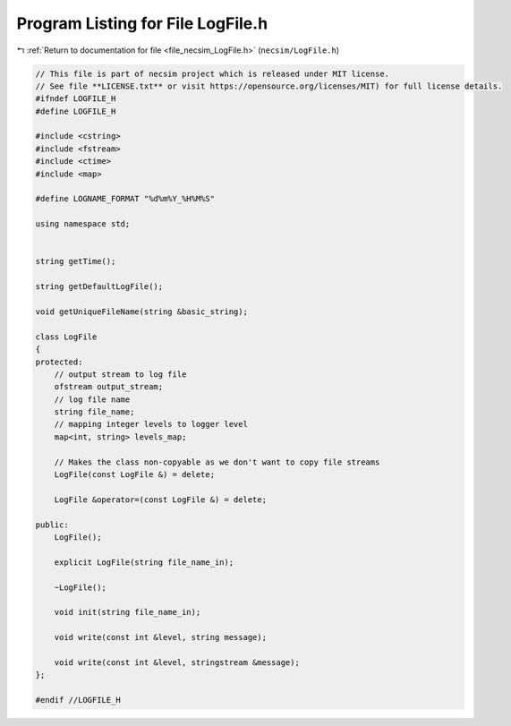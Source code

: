 
.. _program_listing_file_necsim_LogFile.h:

Program Listing for File LogFile.h
==================================

|exhale_lsh| :ref:`Return to documentation for file <file_necsim_LogFile.h>` (``necsim/LogFile.h``)

.. |exhale_lsh| unicode:: U+021B0 .. UPWARDS ARROW WITH TIP LEFTWARDS

.. code-block:: cpp

   // This file is part of necsim project which is released under MIT license.
   // See file **LICENSE.txt** or visit https://opensource.org/licenses/MIT) for full license details.
   #ifndef LOGFILE_H
   #define LOGFILE_H
   
   #include <cstring>
   #include <fstream>
   #include <ctime>
   #include <map>
   
   #define LOGNAME_FORMAT "%d%m%Y_%H%M%S"
   
   using namespace std;
   
   
   string getTime();
   
   string getDefaultLogFile();
   
   void getUniqueFileName(string &basic_string);
   
   class LogFile
   {
   protected:
       // output stream to log file
       ofstream output_stream;
       // log file name
       string file_name;
       // mapping integer levels to logger level
       map<int, string> levels_map;
   
       // Makes the class non-copyable as we don't want to copy file streams
       LogFile(const LogFile &) = delete;
   
       LogFile &operator=(const LogFile &) = delete;
   
   public:
       LogFile();
   
       explicit LogFile(string file_name_in);
   
       ~LogFile();
   
       void init(string file_name_in);
   
       void write(const int &level, string message);
   
       void write(const int &level, stringstream &message);
   };
   
   #endif //LOGFILE_H

